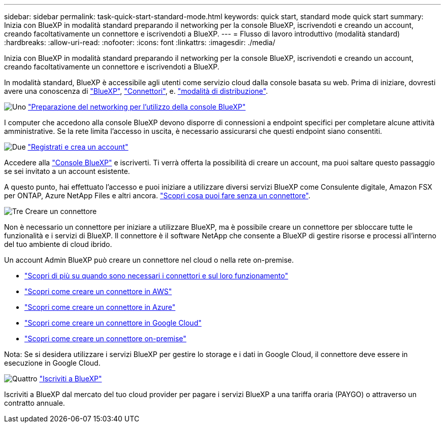 ---
sidebar: sidebar 
permalink: task-quick-start-standard-mode.html 
keywords: quick start, standard mode quick start 
summary: Inizia con BlueXP in modalità standard preparando il networking per la console BlueXP, iscrivendoti e creando un account, creando facoltativamente un connettore e iscrivendoti a BlueXP. 
---
= Flusso di lavoro introduttivo (modalità standard)
:hardbreaks:
:allow-uri-read: 
:nofooter: 
:icons: font
:linkattrs: 
:imagesdir: ./media/


[role="lead"]
Inizia con BlueXP in modalità standard preparando il networking per la console BlueXP, iscrivendoti e creando un account, creando facoltativamente un connettore e iscrivendoti a BlueXP.

In modalità standard, BlueXP è accessibile agli utenti come servizio cloud dalla console basata su web. Prima di iniziare, dovresti avere una conoscenza di link:concept-netapp-accounts.html["BlueXP"], link:concept-connectors.html["Connettori"], e. link:concept-modes.html["modalità di distribuzione"].

.image:https://raw.githubusercontent.com/NetAppDocs/common/main/media/number-1.png["Uno"] link:reference-networking-saas-console.html["Preparazione del networking per l'utilizzo della console BlueXP"]
[role="quick-margin-para"]
I computer che accedono alla console BlueXP devono disporre di connessioni a endpoint specifici per completare alcune attività amministrative. Se la rete limita l'accesso in uscita, è necessario assicurarsi che questi endpoint siano consentiti.

.image:https://raw.githubusercontent.com/NetAppDocs/common/main/media/number-2.png["Due"] link:task-sign-up-saas.html["Registrati e crea un account"]
[role="quick-margin-para"]
Accedere alla https://console.bluexp.netapp.com["Console BlueXP"^] e iscriverti. Ti verrà offerta la possibilità di creare un account, ma puoi saltare questo passaggio se sei invitato a un account esistente.

[role="quick-margin-para"]
A questo punto, hai effettuato l'accesso e puoi iniziare a utilizzare diversi servizi BlueXP come Consulente digitale, Amazon FSX per ONTAP, Azure NetApp Files e altri ancora. link:concept-connectors.html["Scopri cosa puoi fare senza un connettore"].

.image:https://raw.githubusercontent.com/NetAppDocs/common/main/media/number-3.png["Tre"] Creare un connettore
[role="quick-margin-para"]
Non è necessario un connettore per iniziare a utilizzare BlueXP, ma è possibile creare un connettore per sbloccare tutte le funzionalità e i servizi di BlueXP. Il connettore è il software NetApp che consente a BlueXP di gestire risorse e processi all'interno del tuo ambiente di cloud ibrido.

[role="quick-margin-para"]
Un account Admin BlueXP può creare un connettore nel cloud o nella rete on-premise.

[role="quick-margin-list"]
* link:concept-connectors.html["Scopri di più su quando sono necessari i connettori e sul loro funzionamento"]
* link:concept-install-options-aws.html["Scopri come creare un connettore in AWS"]
* link:concept-install-options-azure.html["Scopri come creare un connettore in Azure"]
* link:concept-install-options-google.html["Scopri come creare un connettore in Google Cloud"]
* link:task-install-connector-on-prem.html["Scopri come creare un connettore on-premise"]


[role="quick-margin-para"]
Nota: Se si desidera utilizzare i servizi BlueXP per gestire lo storage e i dati in Google Cloud, il connettore deve essere in esecuzione in Google Cloud.

.image:https://raw.githubusercontent.com/NetAppDocs/common/main/media/number-4.png["Quattro"] link:task-subscribe-standard-mode.html["Iscriviti a BlueXP"]
[role="quick-margin-para"]
Iscriviti a BlueXP dal mercato del tuo cloud provider per pagare i servizi BlueXP a una tariffa oraria (PAYGO) o attraverso un contratto annuale.

